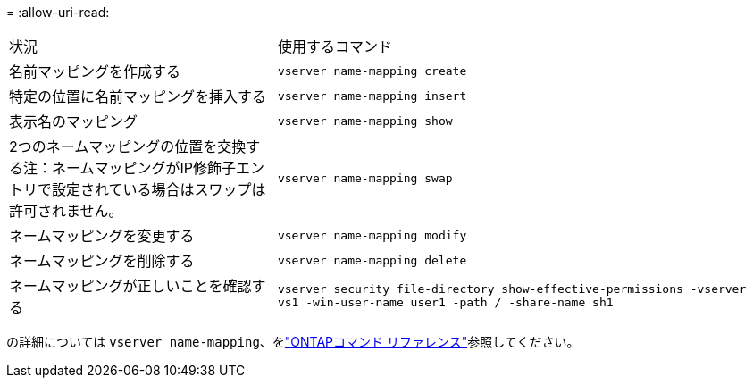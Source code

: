 = 
:allow-uri-read: 


[cols="35,65"]
|===


| 状況 | 使用するコマンド 


 a| 
名前マッピングを作成する
 a| 
`vserver name-mapping create`



 a| 
特定の位置に名前マッピングを挿入する
 a| 
`vserver name-mapping insert`



 a| 
表示名のマッピング
 a| 
`vserver name-mapping show`



 a| 
2つのネームマッピングの位置を交換する注：ネームマッピングがIP修飾子エントリで設定されている場合はスワップは許可されません。
 a| 
`vserver name-mapping swap`



 a| 
ネームマッピングを変更する
 a| 
`vserver name-mapping modify`



 a| 
ネームマッピングを削除する
 a| 
`vserver name-mapping delete`



 a| 
ネームマッピングが正しいことを確認する
 a| 
`vserver security file-directory show-effective-permissions -vserver vs1 -win-user-name user1 -path / -share-name sh1`

|===
の詳細については `vserver name-mapping`、をlink:https://docs.netapp.com/us-en/ontap-cli/search.html?q=vserver+name-mapping["ONTAPコマンド リファレンス"^]参照してください。
